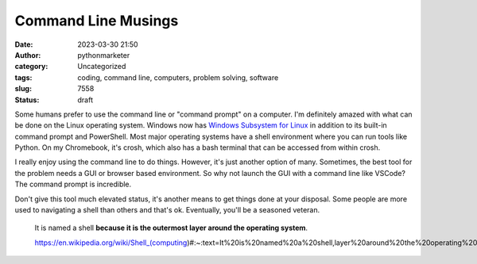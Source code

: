 Command Line Musings
####################
:date: 2023-03-30 21:50
:author: pythonmarketer
:category: Uncategorized
:tags: coding, command line, computers, problem solving, software
:slug: 7558
:status: draft

Some humans prefer to use the command line or "command prompt" on a computer. I'm definitely amazed with what can be done on the Linux operating system. Windows now has `Windows Subsystem for Linux <https://learn.microsoft.com/en-us/windows/wsl/about>`__ in addition to its built-in command prompt and PowerShell. Most major operating systems have a shell environment where you can run tools like Python. On my Chromebook, it's crosh, which also has a bash terminal that can be accessed from within crosh.

I really enjoy using the command line to do things. However, it's just another option of many. Sometimes, the best tool for the problem needs a GUI or browser based environment. So why not launch the GUI with a command line like VSCode? The command prompt is incredible.

Don't give this tool much elevated status, it's another means to get things done at your disposal. Some people are more used to navigating a shell than others and that's ok. Eventually, you'll be a seasoned veteran.

   It is named a shell **because it is the outermost layer around the operating system**.

   https://en.wikipedia.org/wiki/Shell_(computing)#:~:text=It%20is%20named%20a%20shell,layer%20around%20the%20operating%20system.
